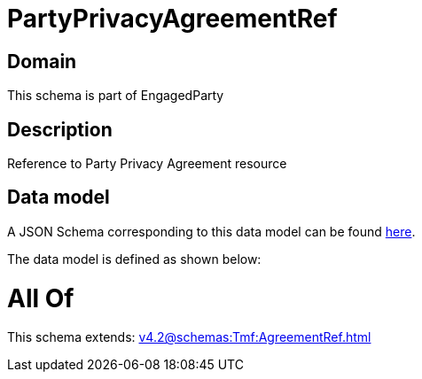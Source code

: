 = PartyPrivacyAgreementRef

[#domain]
== Domain

This schema is part of EngagedParty

[#description]
== Description

Reference to Party Privacy Agreement resource


[#data_model]
== Data model

A JSON Schema corresponding to this data model can be found https://tmforum.org[here].

The data model is defined as shown below:


= All Of 
This schema extends: xref:v4.2@schemas:Tmf:AgreementRef.adoc[]

